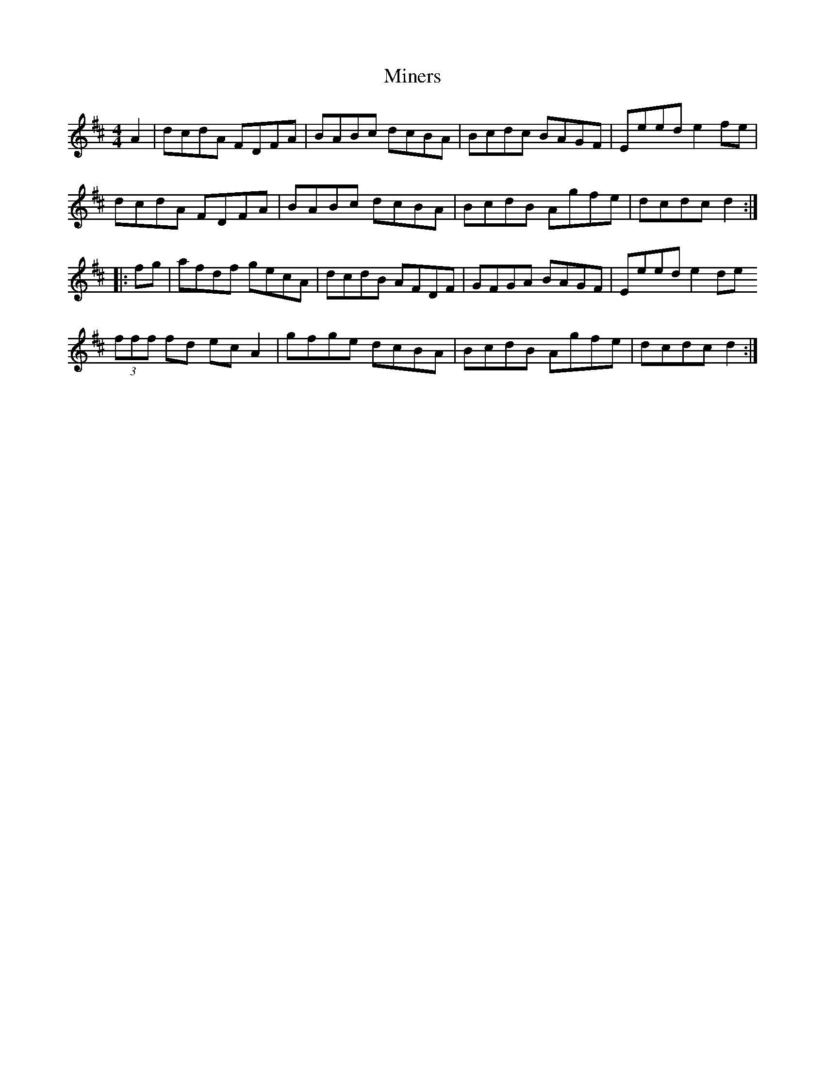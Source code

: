 X: 26859
T: Miners
R: hornpipe
M: 4/4
K: Dmajor
A2|dcdA FDFA|BABc dcBA|Bcdc BAGF|Eeed e2 fe|
dcdA FDFA|BABc dcBA|BcdB Agfe|dcdc d2:|:
fg|afdf gecA|dcdB AFDF|GFGA BAGF|Eeed e2 de
(3fff fd ec A2|gfge dcBA|BcdB Agfe|dcdc d2:|

